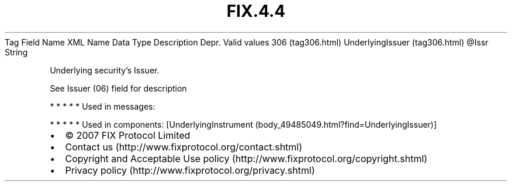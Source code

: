 .TH FIX.4.4 "" "" "Tag #306"
Tag
Field Name
XML Name
Data Type
Description
Depr.
Valid values
306 (tag306.html)
UnderlyingIssuer (tag306.html)
\@Issr
String
.PP
Underlying security’s Issuer.
.PP
See Issuer (06) field for description
.PP
   *   *   *   *   *
Used in messages:
.PP
   *   *   *   *   *
Used in components:
[UnderlyingInstrument (body_49485049.html?find=UnderlyingIssuer)]

.PD 0
.P
.PD

.PP
.PP
.IP \[bu] 2
© 2007 FIX Protocol Limited
.IP \[bu] 2
Contact us (http://www.fixprotocol.org/contact.shtml)
.IP \[bu] 2
Copyright and Acceptable Use policy (http://www.fixprotocol.org/copyright.shtml)
.IP \[bu] 2
Privacy policy (http://www.fixprotocol.org/privacy.shtml)
